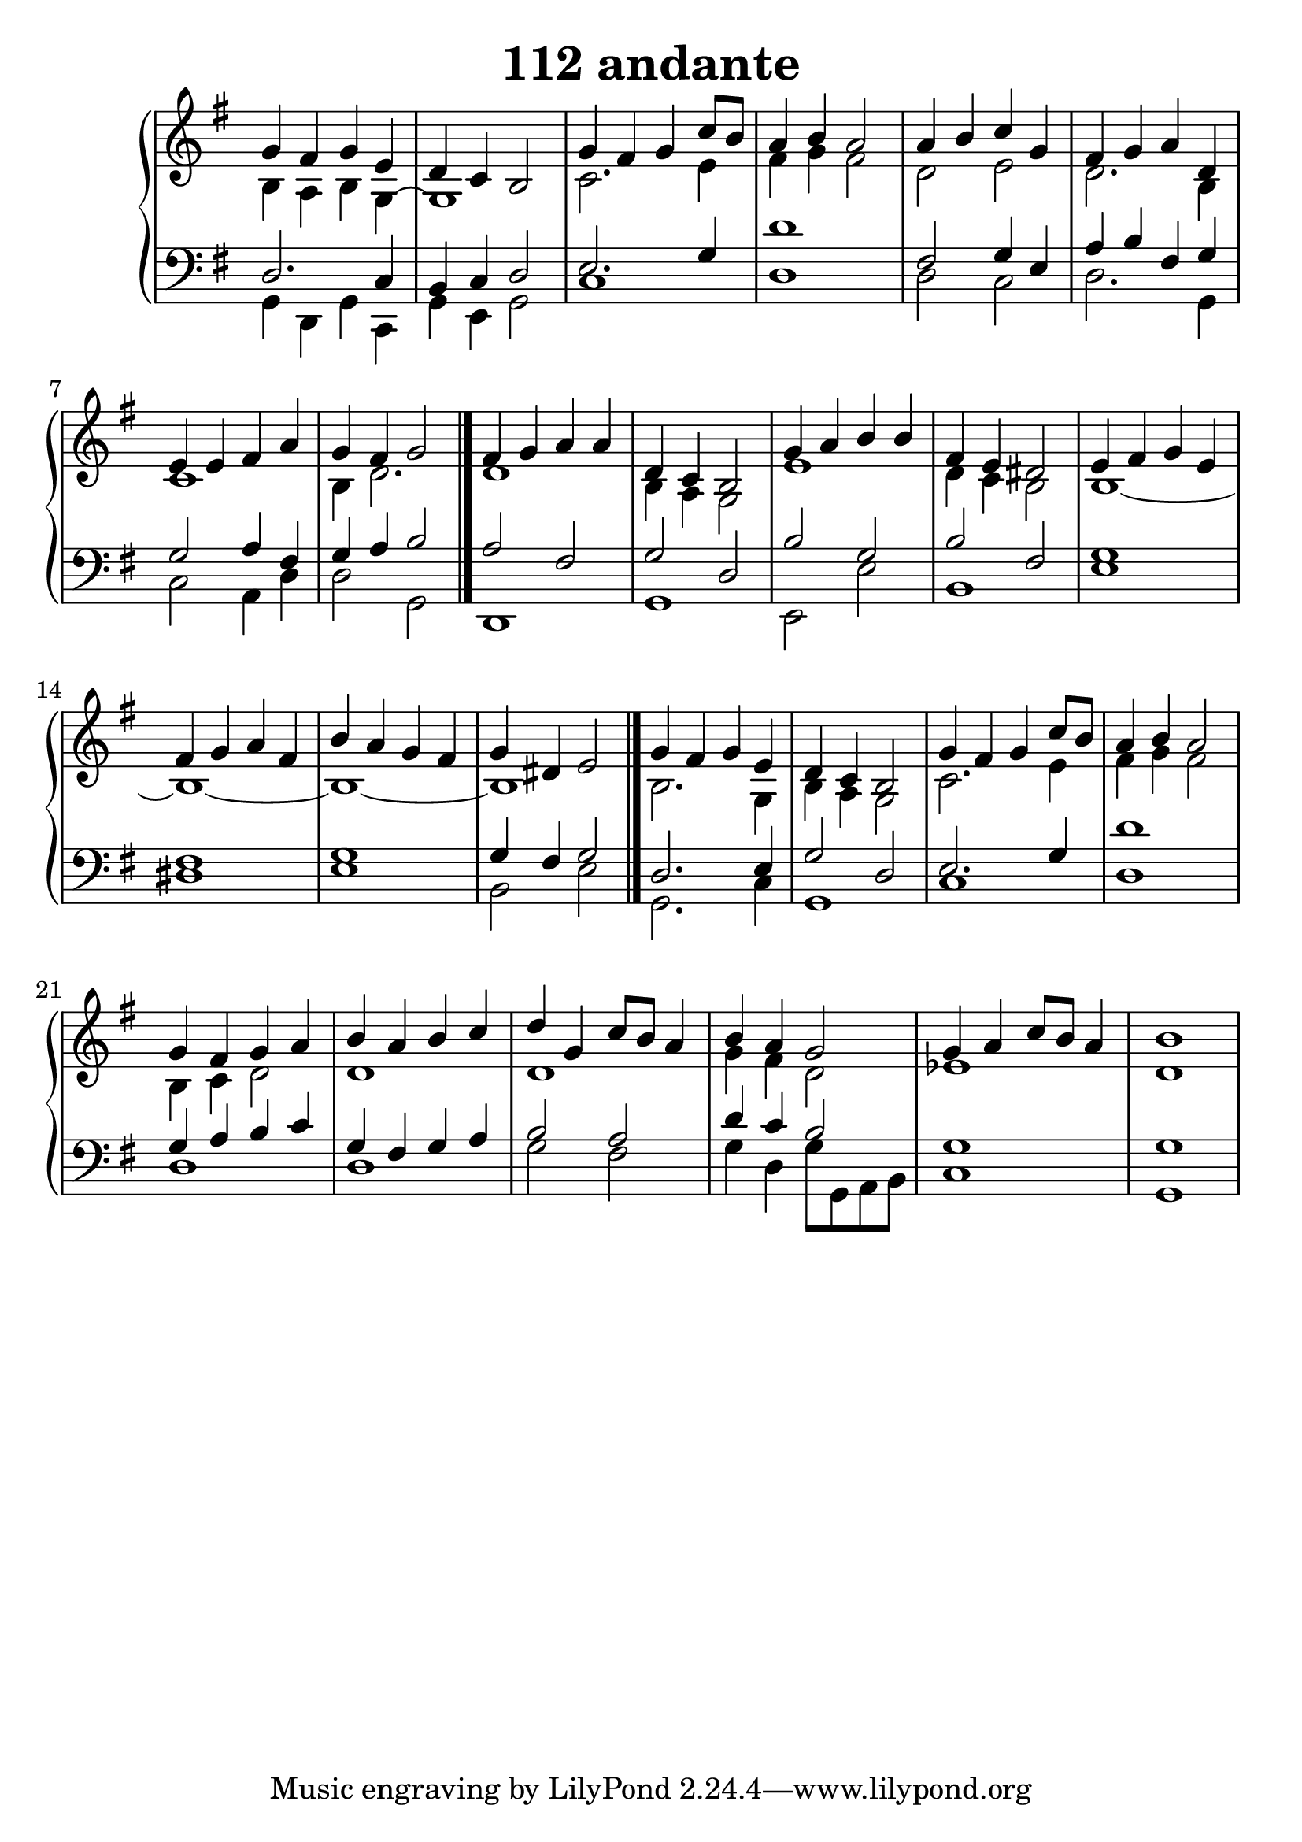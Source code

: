 \header {
  title = "112 andante"
}
\version "2.18.2"

#(set-global-staff-size 25)

global = {
  \key g \major
  \time 4/4
}

rightOne = \relative c'' {
  \global
    \autoBeamOff
g4 fis g e d c b2

g'4 fis g c8[ b] a4 b a2

a4 b c g fis g a d,
e e fis a g fis g2
\bar "|."
fis4 g a a d, c b2
g'4 a b b fis e dis2
e4 fis g e fis g a fis
b a g fis g dis e2
\bar "|."
g4 fis g e d c b2

g'4 fis g c8[ b] a4 b a2

g4 fis g a b a b c
d g, c8[ b8] a4 b a g2
g4 a c8[ b] a4 b1


}



rightTwo = \relative c' {
  \global
b4 a b g~g1 

c2. e4 fis4 g4 fis2

d2 e2 d2. b4 c1 b4 d2.
d1 b4 a g2
e'1 d4 c b2 b1~b1~b1~b1
b2. g4 b a g2

c2. e4 fis4 g4 fis2

b,4 c4 d2 d1 d1 g4 fis d2
es1 d1
}

leftOne = \relative c {
  \global
d2. c4 b c d2  
e2. g4 d'1
fis,2 g4 e4 a4 b fis g
g2 a4 fis g a b2
a2 fis2 g2 d b'2 g b2 fis
g1 fis1 g1 g4 fis4 g2 
d2. e4  g2 d2
e2. g4 d'1
g,4 a b c g4 fis g a b2
a2 d4 c4 b2 g1
g1

% Music follows her0e.
}



leftTwo = \relative c, {
  \global
g'4 d g c, g' e4 g2  c1 d1
d2 c2 d2. g,4 c2 a4 d d2 g,2

d1 g1 e2 e'2 b1 e1 dis1 e1 b2 e2
g,2. c4 g1 c1 d1
d1 d1
g2 fis2 g4 d4 
g8 g, a b 
c1 g1
}
 

 
%ketto = \lyricmode {
%\repeat "unfold" 12 { \skip 8 } 
%\set stanza = #"23.7. "
%\once \override LyricText.self-alignment-X = #LEFT "Áldalak téged, Atyám, mennynek és föld" -- nek Is -- te -- ne,,
%\once \override LyricText.self-alignment-X = #LEFT "mert feltártad a kicsinyeknek" or -- szá -- god tit -- ka -- it.
%}


\score {
 

  \new PianoStaff \with {
    instrumentName = ""
  } <<
    \new Staff = "right" \with { 
      midiInstrument = "acoustic grand"
    } << 
      \override Staff.TimeSignature.stencil = ##f
      \new Voice = "rightOne" {
        \override Stem  #'direction = #UP
        \transpose f f {\rightOne  } 
      }
      
     
      \new Voice = "rightTwo" {
        \override Stem  #'direction = #DOWN
        \transpose f f {\rightTwo }
      }
     
    >>

    
    \new Staff = "left" \with {
      midiInstrument = "acoustic grand"
    } { 
      \override Staff.TimeSignature.stencil = ##f
      \clef bass << \transpose f f {\leftOne   } 
                    \\ \transpose f f {\leftTwo  } >> }
    
      %\new Lyrics \with { alignBelowContext = "left" }
      %\lyricsto "rightOne"{ \ketto}
      
  >>
   \layout {
  ragged-right = ##f

  \context {
    \Score
      \override LyricText #'font-size = #+2
  }
} 
  \midi {
    \tempo 4=100
  }
}
%\markup { \fontsize #+3 \column{
%  \line{  \bold "21.7."  "Áldalak téged, Atyám, mennynek és föld | nek Istene, " }
%  \line{ \hspace #30  "mert feltártad a kicsinyeknek | országod titkait."}
%  }
%  }